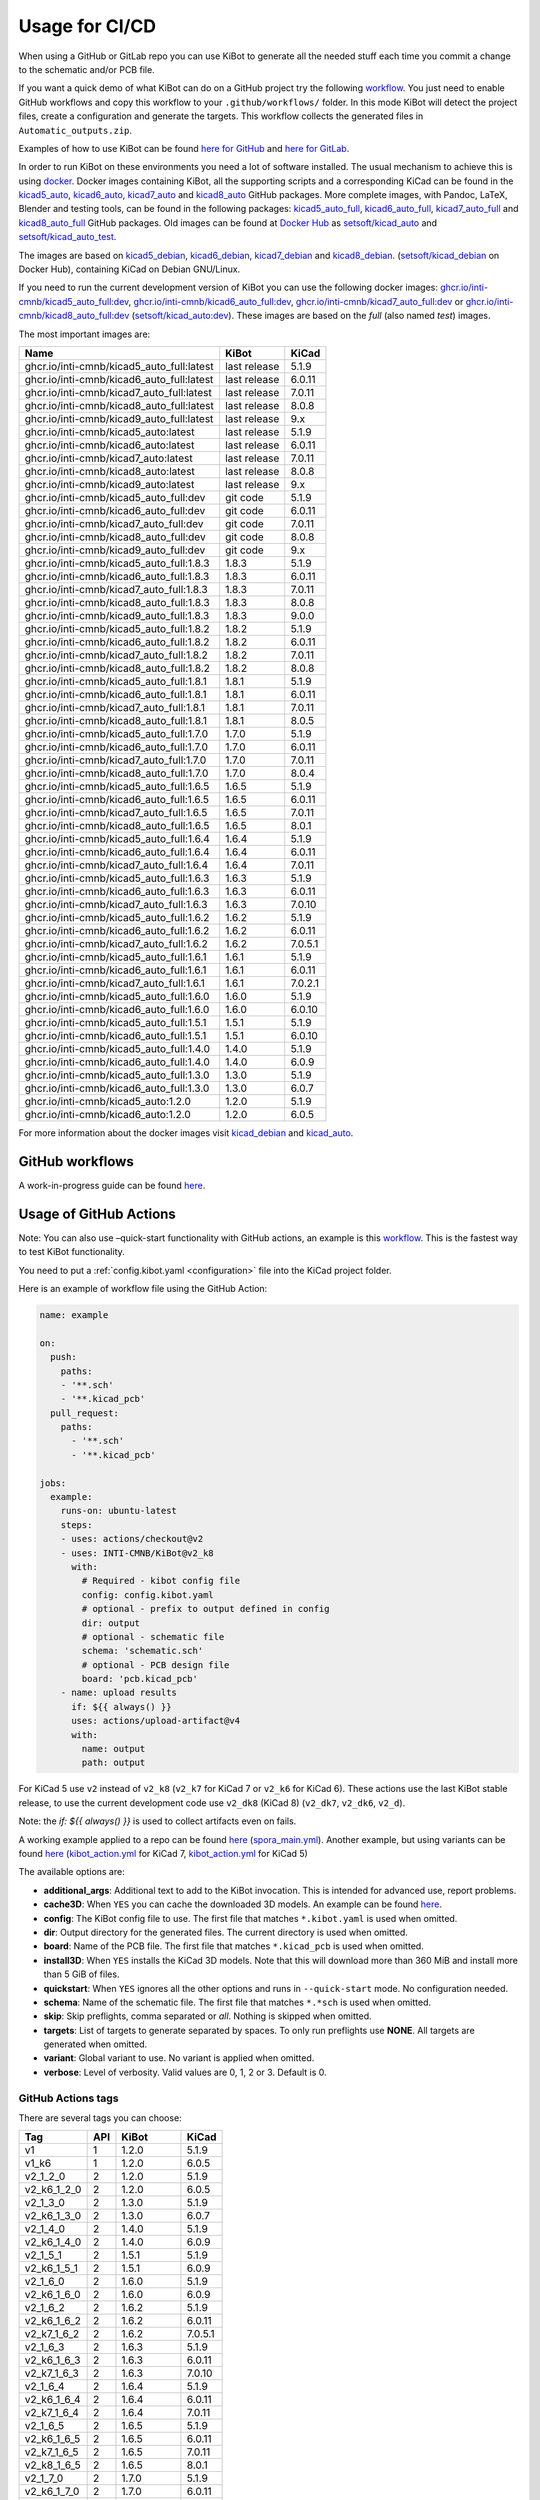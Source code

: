 .. index::
   pair: usage; CI/CD

.. _usage-of-github-actions:

Usage for CI/CD
---------------

When using a GitHub or GitLab repo you can use KiBot to generate all the
needed stuff each time you commit a change to the schematic and/or PCB
file.

If you want a quick demo of what KiBot can do on a GitHub project try
the following
`workflow <https://github.com/INTI-CMNB/kibot_variants_arduprog/blob/master/.github/workflows/kibot_quick_start.yml>`__.
You just need to enable GitHub workflows and copy this workflow to your
``.github/workflows/`` folder. In this mode KiBot will detect the
project files, create a configuration and generate the targets. This
workflow collects the generated files in ``Automatic_outputs.zip``.

Examples of how to use KiBot can be found `here for
GitHub <https://github.com/INTI-CMNB/kicad_ci_test>`__ and `here for
GitLab <https://gitlab.com/set-soft/kicad-ci-test>`__.

In order to run KiBot on these environments you need a lot of software
installed. The usual mechanism to achieve this is using
`docker <https://www.docker.com/>`__. Docker images containing KiBot,
all the supporting scripts and a corresponding KiCad can be found in the
`kicad5_auto <https://github.com/INTI-CMNB/kicad_auto/pkgs/container/kicad5_auto>`__,
`kicad6_auto <https://github.com/INTI-CMNB/kicad_auto/pkgs/container/kicad6_auto>`__,
`kicad7_auto <https://github.com/INTI-CMNB/kicad_auto/pkgs/container/kicad7_auto>`__
and
`kicad8_auto <https://github.com/INTI-CMNB/kicad_auto/pkgs/container/kicad8_auto>`__
GitHub packages. More complete images, with Pandoc, LaTeX, Blender and
testing tools, can be found in the following packages:
`kicad5_auto_full <https://github.com/INTI-CMNB/kicad_auto/pkgs/container/kicad5_auto_full>`__,
`kicad6_auto_full <https://github.com/INTI-CMNB/kicad_auto/pkgs/container/kicad6_auto_full>`__,
`kicad7_auto_full <https://github.com/INTI-CMNB/kicad_auto/pkgs/container/kicad7_auto_full>`__
and
`kicad8_auto_full <https://github.com/INTI-CMNB/kicad_auto/pkgs/container/kicad8_auto_full>`__
GitHub packages. Old images can be found at `Docker
Hub <https://hub.docker.com/>`__ as
`setsoft/kicad_auto <https://hub.docker.com/repository/docker/setsoft/kicad_auto>`__
and
`setsoft/kicad_auto_test <https://hub.docker.com/repository/docker/setsoft/kicad_auto_test>`__.

The images are based on
`kicad5_debian <https://github.com/INTI-CMNB/kicad_debian/pkgs/container/kicad5_debian>`__,
`kicad6_debian <https://github.com/INTI-CMNB/kicad_auto/pkgs/container/kicad6_debian>`__,
`kicad7_debian <https://github.com/INTI-CMNB/kicad_auto/pkgs/container/kicad7_debian>`__
and
`kicad8_debian <https://github.com/INTI-CMNB/kicad_auto/pkgs/container/kicad8_debian>`__.
(`setsoft/kicad_debian <https://hub.docker.com/repository/docker/setsoft/kicad_debian>`__
on Docker Hub), containing KiCad on Debian GNU/Linux.

If you need to run the current development version of KiBot you can use
the following docker images:
`ghcr.io/inti-cmnb/kicad5_auto_full:dev <https://github.com/INTI-CMNB/kicad_auto/pkgs/container/kicad5_auto_full>`__,
`ghcr.io/inti-cmnb/kicad6_auto_full:dev <https://github.com/INTI-CMNB/kicad_auto/pkgs/container/kicad6_auto_full>`__,
`ghcr.io/inti-cmnb/kicad7_auto_full:dev <https://github.com/INTI-CMNB/kicad_auto/pkgs/container/kicad7_auto_full>`__
or
`ghcr.io/inti-cmnb/kicad8_auto_full:dev <https://github.com/INTI-CMNB/kicad_auto/pkgs/container/kicad8_auto_full>`__
(`setsoft/kicad_auto:dev <https://hub.docker.com/repository/docker/setsoft/kicad_auto>`__).
These images are based on the *full* (also named *test*) images.

The most important images are:

.. index::
   pair: docker; tags
   pair: CI/CD; tags

========================================= ============ =======
Name                                      KiBot        KiCad
========================================= ============ =======
ghcr.io/inti-cmnb/kicad5_auto_full:latest last release 5.1.9
ghcr.io/inti-cmnb/kicad6_auto_full:latest last release 6.0.11
ghcr.io/inti-cmnb/kicad7_auto_full:latest last release 7.0.11
ghcr.io/inti-cmnb/kicad8_auto_full:latest last release 8.0.8
ghcr.io/inti-cmnb/kicad9_auto_full:latest last release 9.x
ghcr.io/inti-cmnb/kicad5_auto:latest      last release 5.1.9
ghcr.io/inti-cmnb/kicad6_auto:latest      last release 6.0.11
ghcr.io/inti-cmnb/kicad7_auto:latest      last release 7.0.11
ghcr.io/inti-cmnb/kicad8_auto:latest      last release 8.0.8
ghcr.io/inti-cmnb/kicad9_auto:latest      last release 9.x
ghcr.io/inti-cmnb/kicad5_auto_full:dev    git code     5.1.9
ghcr.io/inti-cmnb/kicad6_auto_full:dev    git code     6.0.11
ghcr.io/inti-cmnb/kicad7_auto_full:dev    git code     7.0.11
ghcr.io/inti-cmnb/kicad8_auto_full:dev    git code     8.0.8
ghcr.io/inti-cmnb/kicad9_auto_full:dev    git code     9.x
ghcr.io/inti-cmnb/kicad5_auto_full:1.8.3  1.8.3        5.1.9
ghcr.io/inti-cmnb/kicad6_auto_full:1.8.3  1.8.3        6.0.11
ghcr.io/inti-cmnb/kicad7_auto_full:1.8.3  1.8.3        7.0.11
ghcr.io/inti-cmnb/kicad8_auto_full:1.8.3  1.8.3        8.0.8
ghcr.io/inti-cmnb/kicad9_auto_full:1.8.3  1.8.3        9.0.0
ghcr.io/inti-cmnb/kicad5_auto_full:1.8.2  1.8.2        5.1.9
ghcr.io/inti-cmnb/kicad6_auto_full:1.8.2  1.8.2        6.0.11
ghcr.io/inti-cmnb/kicad7_auto_full:1.8.2  1.8.2        7.0.11
ghcr.io/inti-cmnb/kicad8_auto_full:1.8.2  1.8.2        8.0.8
ghcr.io/inti-cmnb/kicad5_auto_full:1.8.1  1.8.1        5.1.9
ghcr.io/inti-cmnb/kicad6_auto_full:1.8.1  1.8.1        6.0.11
ghcr.io/inti-cmnb/kicad7_auto_full:1.8.1  1.8.1        7.0.11
ghcr.io/inti-cmnb/kicad8_auto_full:1.8.1  1.8.1        8.0.5
ghcr.io/inti-cmnb/kicad5_auto_full:1.7.0  1.7.0        5.1.9
ghcr.io/inti-cmnb/kicad6_auto_full:1.7.0  1.7.0        6.0.11
ghcr.io/inti-cmnb/kicad7_auto_full:1.7.0  1.7.0        7.0.11
ghcr.io/inti-cmnb/kicad8_auto_full:1.7.0  1.7.0        8.0.4
ghcr.io/inti-cmnb/kicad5_auto_full:1.6.5  1.6.5        5.1.9
ghcr.io/inti-cmnb/kicad6_auto_full:1.6.5  1.6.5        6.0.11
ghcr.io/inti-cmnb/kicad7_auto_full:1.6.5  1.6.5        7.0.11
ghcr.io/inti-cmnb/kicad8_auto_full:1.6.5  1.6.5        8.0.1
ghcr.io/inti-cmnb/kicad5_auto_full:1.6.4  1.6.4        5.1.9
ghcr.io/inti-cmnb/kicad6_auto_full:1.6.4  1.6.4        6.0.11
ghcr.io/inti-cmnb/kicad7_auto_full:1.6.4  1.6.4        7.0.11
ghcr.io/inti-cmnb/kicad5_auto_full:1.6.3  1.6.3        5.1.9
ghcr.io/inti-cmnb/kicad6_auto_full:1.6.3  1.6.3        6.0.11
ghcr.io/inti-cmnb/kicad7_auto_full:1.6.3  1.6.3        7.0.10
ghcr.io/inti-cmnb/kicad5_auto_full:1.6.2  1.6.2        5.1.9
ghcr.io/inti-cmnb/kicad6_auto_full:1.6.2  1.6.2        6.0.11
ghcr.io/inti-cmnb/kicad7_auto_full:1.6.2  1.6.2        7.0.5.1
ghcr.io/inti-cmnb/kicad5_auto_full:1.6.1  1.6.1        5.1.9
ghcr.io/inti-cmnb/kicad6_auto_full:1.6.1  1.6.1        6.0.11
ghcr.io/inti-cmnb/kicad7_auto_full:1.6.1  1.6.1        7.0.2.1
ghcr.io/inti-cmnb/kicad5_auto_full:1.6.0  1.6.0        5.1.9
ghcr.io/inti-cmnb/kicad6_auto_full:1.6.0  1.6.0        6.0.10
ghcr.io/inti-cmnb/kicad5_auto_full:1.5.1  1.5.1        5.1.9
ghcr.io/inti-cmnb/kicad6_auto_full:1.5.1  1.5.1        6.0.10
ghcr.io/inti-cmnb/kicad5_auto_full:1.4.0  1.4.0        5.1.9
ghcr.io/inti-cmnb/kicad6_auto_full:1.4.0  1.4.0        6.0.9
ghcr.io/inti-cmnb/kicad5_auto_full:1.3.0  1.3.0        5.1.9
ghcr.io/inti-cmnb/kicad6_auto_full:1.3.0  1.3.0        6.0.7
ghcr.io/inti-cmnb/kicad5_auto:1.2.0       1.2.0        5.1.9
ghcr.io/inti-cmnb/kicad6_auto:1.2.0       1.2.0        6.0.5
========================================= ============ =======

For more information about the docker images visit
`kicad_debian <https://github.com/INTI-CMNB/kicad_debian>`__ and
`kicad_auto <https://github.com/INTI-CMNB/kicad_auto>`__.

.. index::
   pair: usage; GitHub

GitHub workflows
~~~~~~~~~~~~~~~~

A work-in-progress guide can be found `here <https://github.com/INTI-CMNB/KiBot/blob/dev/docs/GITHUB-ACTIONS-README.md>`__.


.. index::
   pair: usage; GitHub Actions

Usage of GitHub Actions
~~~~~~~~~~~~~~~~~~~~~~~

Note: You can also use –quick-start functionality with GitHub actions,
an example is this
`workflow <https://github.com/INTI-CMNB/kibot_variants_arduprog/blob/master/.github/workflows/kibot_action_quick_start.yml>`__.
This is the fastest way to test KiBot functionality.

You need to put a :ref:`config.kibot.yaml <configuration>` file into the
KiCad project folder.

Here is an example of workflow file using the GitHub Action:

.. code:: yaml

   name: example

   on:
     push:
       paths:
       - '**.sch'
       - '**.kicad_pcb'
     pull_request:
       paths:
         - '**.sch'
         - '**.kicad_pcb'

   jobs:
     example:
       runs-on: ubuntu-latest
       steps:
       - uses: actions/checkout@v2
       - uses: INTI-CMNB/KiBot@v2_k8
         with:
           # Required - kibot config file
           config: config.kibot.yaml
           # optional - prefix to output defined in config
           dir: output
           # optional - schematic file
           schema: 'schematic.sch'
           # optional - PCB design file
           board: 'pcb.kicad_pcb'
       - name: upload results
         if: ${{ always() }}
         uses: actions/upload-artifact@v4
         with:
           name: output
           path: output

For KiCad 5 use ``v2`` instead of ``v2_k8`` (``v2_k7`` for KiCad 7
or ``v2_k6`` for KiCad 6).
These actions use the last KiBot stable release, to use the current
development code use ``v2_dk8`` (KiCad 8) (``v2_dk7``, ``v2_dk6``, ``v2_d``).

Note: the `if: ${{ always() }}` is used to collect artifacts even on fails.

A working example applied to a repo can be found
`here <https://github.com/INTI-CMNB/kicad-ci-test-spora/tree/test_gh_action>`__
(`spora_main.yml <https://github.com/INTI-CMNB/kicad-ci-test-spora/blob/test_gh_action/.github/workflows/spora_main.yml>`__).
Another example, but using variants can be found
`here <https://github.com/INTI-CMNB/kibot_variants_arduprog>`__
(`kibot_action.yml <https://github.com/INTI-CMNB/kibot_variants_arduprog/blob/master/.github/workflows/kibot_action.yml>`__
for KiCad 7,
`kibot_action.yml <https://github.com/INTI-CMNB/kibot_variants_arduprog/blob/KiCad5/.github/workflows/kibot_action.yml>`__
for KiCad 5)

The available options are:

-  **additional_args**: Additional text to add to the KiBot invocation.
   This is intended for advanced use, report problems.
-  **cache3D**: When ``YES`` you can cache the downloaded 3D models. An
   example can be found
   `here <https://github.com/set-soft/kibot_3d_models_cache_example/>`__.
-  **config**: The KiBot config file to use. The first file that matches
   ``*.kibot.yaml`` is used when omitted.
-  **dir**: Output directory for the generated files. The current
   directory is used when omitted.
-  **board**: Name of the PCB file. The first file that matches
   ``*.kicad_pcb`` is used when omitted.
-  **install3D**: When ``YES`` installs the KiCad 3D models. Note that
   this will download more than 360 MiB and install more than 5 GiB of
   files.
-  **quickstart**: When ``YES`` ignores all the other options and runs
   in ``--quick-start`` mode. No configuration needed.
-  **schema**: Name of the schematic file. The first file that matches
   ``*.*sch`` is used when omitted.
-  **skip**: Skip preflights, comma separated or *all*. Nothing is
   skipped when omitted.
-  **targets**: List of targets to generate separated by spaces. To only
   run preflights use **NONE**. All targets are generated when omitted.
-  **variant**: Global variant to use. No variant is applied when
   omitted.
-  **verbose**: Level of verbosity. Valid values are 0, 1, 2 or 3.
   Default is 0.


.. index::
   pair: GitHub Actions; tags

GitHub Actions tags
^^^^^^^^^^^^^^^^^^^

There are several tags you can choose:

=========== === ============ =======
Tag         API KiBot        KiCad
=========== === ============ =======
v1          1   1.2.0        5.1.9
v1_k6       1   1.2.0        6.0.5
v2_1_2_0    2   1.2.0        5.1.9
v2_k6_1_2_0 2   1.2.0        6.0.5
v2_1_3_0    2   1.3.0        5.1.9
v2_k6_1_3_0 2   1.3.0        6.0.7
v2_1_4_0    2   1.4.0        5.1.9
v2_k6_1_4_0 2   1.4.0        6.0.9
v2_1_5_1    2   1.5.1        5.1.9
v2_k6_1_5_1 2   1.5.1        6.0.9
v2_1_6_0    2   1.6.0        5.1.9
v2_k6_1_6_0 2   1.6.0        6.0.9
v2_1_6_2    2   1.6.2        5.1.9
v2_k6_1_6_2 2   1.6.2        6.0.11
v2_k7_1_6_2 2   1.6.2        7.0.5.1
v2_1_6_3    2   1.6.3        5.1.9
v2_k6_1_6_3 2   1.6.3        6.0.11
v2_k7_1_6_3 2   1.6.3        7.0.10
v2_1_6_4    2   1.6.4        5.1.9
v2_k6_1_6_4 2   1.6.4        6.0.11
v2_k7_1_6_4 2   1.6.4        7.0.11
v2_1_6_5    2   1.6.5        5.1.9
v2_k6_1_6_5 2   1.6.5        6.0.11
v2_k7_1_6_5 2   1.6.5        7.0.11
v2_k8_1_6_5 2   1.6.5        8.0.1
v2_1_7_0    2   1.7.0        5.1.9
v2_k6_1_7_0 2   1.7.0        6.0.11
v2_k7_1_7_0 2   1.7.0        7.0.11
v2_k8_1_7_0 2   1.7.0        8.0.4
v2_1_8_1    2   1.8.1        5.1.9
v2_k6_1_8_1 2   1.8.1        6.0.11
v2_k7_1_8_1 2   1.8.1        7.0.11
v2_k8_1_8_1 2   1.8.1        8.0.5
v2_1_8_2    2   1.8.2        5.1.9
v2_k6_1_8_2 2   1.8.2        6.0.11
v2_k7_1_8_2 2   1.8.2        7.0.11
v2_k8_1_8_2 2   1.8.2        8.0.8
v2_1_8_3    2   1.8.3        5.1.9
v2_k6_1_8_3 2   1.8.3        6.0.11
v2_k7_1_8_3 2   1.8.3        7.0.11
v2_k8_1_8_3 2   1.8.3        8.0.8
v2_k9_1_8_3 2   1.8.3        9.0.0
v2          2   last release 5.1.9
v2_k6       2   last release 6.0.11
v2_k7       2   last release 7.0.11
v2_k8       2   last release 8.0.8
v2_k9       2   last release 9.x
v2_d        2   git code     5.1.9
v2_dk6      2   git code     6.0.11
v2_dk7      2   git code     7.0.11
v2_dk8      2   git code     8.0.8
v2_dk9      2   git code     9.x
=========== === ============ =======

The main differences between API 1 and 2 are:

-  API 2 adds support for variants and quick-start
-  In API 2 you can select which targets are created
-  In API 1 you must specify the input files, in API 2 can be omitted
-  API 1 supports wildcards in the filenames, API 2 doesn’t
-  API 2 supports spaces in the filenames, API 1 doesn’t

Also note that v2 images are currently using the *full* docker image
(v1.5 and newer). It includes things like PanDoc and Blender.


.. index::
   pair: GitHub; cache

GitHub Cache
~~~~~~~~~~~~

GitHub offers a mechanism to cache data between runs. One interesting
use is to make the KiCost prices cache persistent, here is an
`example <https://github.com/set-soft/kicost_ci_test>`__

Another use is to cache `downloaded 3D
models <https://github.com/set-soft/kibot_3d_models_cache_example>`__

